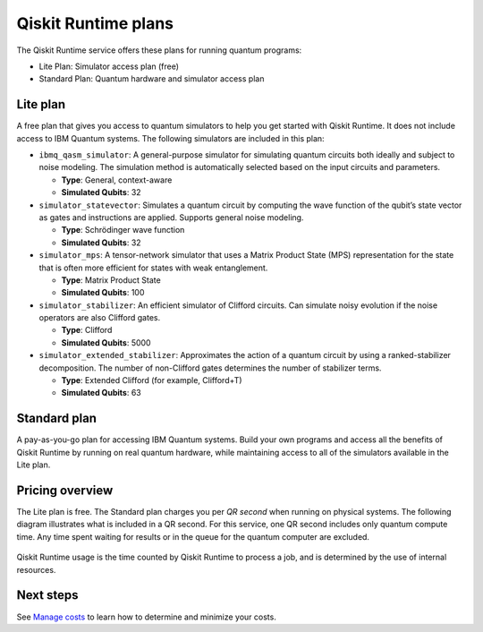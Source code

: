 Qiskit Runtime plans
====================

The Qiskit Runtime service offers these plans for running quantum programs: 

- Lite Plan: Simulator access plan (free) 
- Standard Plan: Quantum hardware and simulator access plan

Lite plan
---------

A free plan that gives you access to quantum simulators to help you get started with Qiskit Runtime. It does not include access to IBM Quantum systems. The following simulators are included in this plan:

-  ``ibmq_qasm_simulator``: A general-purpose simulator for simulating quantum circuits both ideally and subject to noise modeling. The simulation method is automatically selected based on the input circuits and parameters.

   -  **Type**: General, context-aware
   -  **Simulated Qubits**: 32

-  ``simulator_statevector``: Simulates a quantum circuit by computing the wave function of the qubit’s state vector as gates and instructions are applied. Supports general noise modeling.

   -  **Type**: Schrödinger wave function
   -  **Simulated Qubits**: 32

-  ``simulator_mps``: A tensor-network simulator that uses a Matrix Product State (MPS) representation for the state that is often more efficient for states with weak entanglement.

   -  **Type**: Matrix Product State
   -  **Simulated Qubits**: 100

-  ``simulator_stabilizer``: An efficient simulator of Clifford circuits. Can simulate noisy evolution if the noise operators are also Clifford gates.

   -  **Type**: Clifford
   -  **Simulated Qubits**: 5000

-  ``simulator_extended_stabilizer``: Approximates the action of a quantum circuit by using a ranked-stabilizer decomposition. The number of non-Clifford gates determines the number of stabilizer terms.

   -  **Type**: Extended Clifford (for example, Clifford+T)
   -  **Simulated Qubits**: 63

Standard plan
-------------

A pay-as-you-go plan for accessing IBM Quantum systems. Build your own programs and access all the benefits of Qiskit Runtime by running on real quantum hardware, while maintaining access to all of the simulators available in the Lite plan.

Pricing overview
----------------

The Lite plan is free. The Standard plan charges you per *QR second* when running on physical systems. The following diagram illustrates what is included in a QR second. For this service, one QR second includes only quantum compute time. Any time spent waiting for results or in the queue for the quantum computer are excluded.

.. figure:: ../images/Runtime_Accounting_Diagram.png
   :alt: This diagram shows that everything before the program starts (such as queuing) is free. After the job starts, it costs $1.60 per second.


Qiskit Runtime usage is the time counted by Qiskit Runtime to process a job, and is determined by the use of internal resources.

Next steps
----------

See `Manage costs <cost.html>`__ to learn how to determine and minimize your costs.

